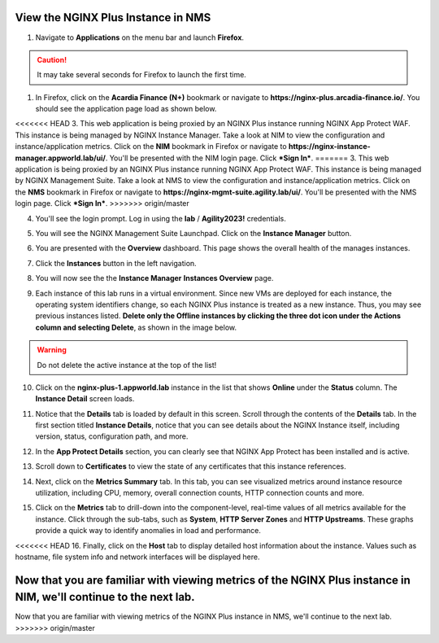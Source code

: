 View the NGINX Plus Instance in NMS
===================================

1. Navigate to **Applications** on the menu bar and launch **Firefox**.

.. caution:: It may take several seconds for Firefox to launch the first time.

1. In Firefox, click on the **Acardia Finance (N+)** bookmark or navigate to **https://nginx-plus.arcadia-finance.io/**. You should see the application page load as shown below.

.. image:: images/diy_pageload.png

<<<<<<< HEAD
3. This web application is being proxied by an NGINX Plus instance running NGINX App Protect WAF. This instance is being managed by NGINX Instance Manager. Take a look at NIM to view the configuration and instance/application metrics. Click on the **NIM** bookmark in Firefox or navigate to **https://nginx-instance-manager.appworld.lab/ui/**. You'll be presented with the NIM login page. Click ***Sign In***.
=======
3. This web application is being proxied by an NGINX Plus instance running NGINX App Protect WAF. This instance is being managed by NGINX Management Suite. Take a look at NMS to view the configuration and instance/application metrics. Click on the **NMS** bookmark in Firefox or navigate to **https://nginx-mgmt-suite.agility.lab/ui/**. You'll be presented with the NMS login page. Click ***Sign In***.
>>>>>>> origin/master

.. image:: images/nms_login.png

4. You'll see the login prompt. Log in using the **lab** / **Agility2023!** credentials.

.. image:: images/login_prompt.png

5. You will see the NGINX Management Suite Launchpad. Click on the **Instance Manager** button.

.. image:: images/launchpad.png

6. You are presented with the **Overview** dashboard. This page shows the overall health of the manages instances.

.. image:: images/nim_overview.png

7. Click the **Instances** button in the left navigation.

.. image:: images/nim_instances_button.png

8. You will now see the the **Instance Manager** **Instances Overview** page.

.. image:: images/nim_instances_overview.png

9. Each instance of this lab runs in a virtual environment. Since new VMs are deployed for each instance, the operating system identifiers change, so each NGINX Plus instance is treated as a new instance. Thus, you may see previous instances listed. **Delete only the Offline instances by clicking the three dot icon under the Actions column and selecting Delete**, as shown in the image below.

.. warning:: Do not delete the active instance at the top of the list!

.. image:: images/nim_instances_delete_offline.png

.. image:: images/nim_instances_delete_offline_confirm.png

10. Click on the **nginx-plus-1.appworld.lab** instance in the list that shows **Online** under the **Status** column. The **Instance Detail** screen loads.

.. image:: images/nim_instance_detail.png

11. Notice that the **Details** tab is loaded by default in this screen. Scroll through the contents of the **Details** tab. In the first section titled **Instance Details**, notice that you can see details about the NGINX Instance itself, including version, status, configuration path, and more. 

.. image:: images/nim_instance_details.png

12. In the **App Protect Details** section, you can clearly see that NGINX App Protect has been installed and is active.

.. image:: images/nim_app_protect_details.png

13. Scroll down to **Certificates** to view the state of any certificates that this instance references.

.. image:: images/nim_instance_certificates.png

14. Next, click on the **Metrics Summary** tab. In this tab, you can see visualized metrics around instance resource utilization, including CPU, memory, overall connection counts, HTTP connection counts and more.  

.. image:: images/nim_metrics_summary.png

15. Click on the **Metrics** tab to drill-down into the component-level, real-time values of all metrics available for the instance. Click through the sub-tabs, such as **System**, **HTTP Server Zones** and **HTTP Upstreams**. These graphs provide a quick way to identify anomalies in load and performance.

.. image:: images/nim_metrics.png

<<<<<<< HEAD
16. Finally, click on the **Host** tab to display detailed host information about the instance. Values such as hostname, file system info and network interfaces will be displayed here.

.. image:: images/nim_host.png

Now that you are familiar with viewing metrics of the NGINX Plus instance in NIM, we'll continue to the next lab.
=======
Now that you are familiar with viewing metrics of the NGINX Plus instance in NMS, we'll continue to the next lab.
>>>>>>> origin/master
